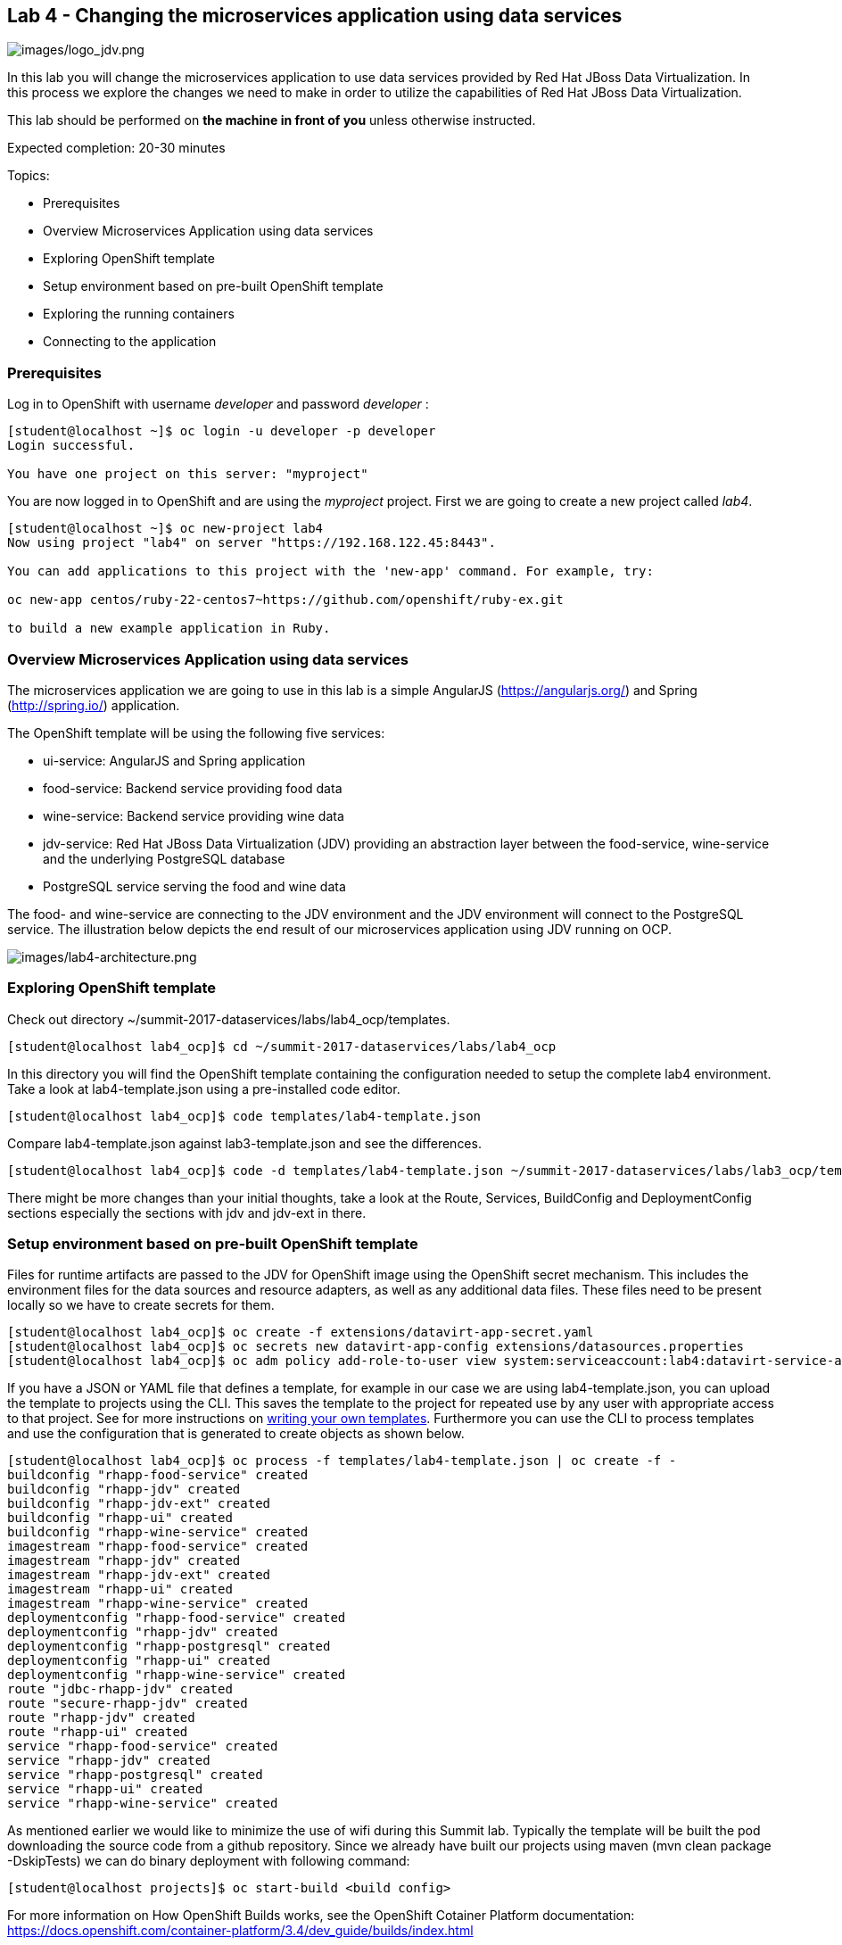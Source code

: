 == Lab 4 - Changing the microservices application using data services

image:images/logo_jdv.png[images/logo_jdv.png]

In this lab you will change the microservices application to use data services provided by Red Hat JBoss Data Virtualization. In this process we explore the changes we need to make in order to utilize the capabilities of Red Hat JBoss Data Virtualization.

This lab should be performed on *the machine in front of you* unless otherwise instructed.

Expected completion: 20-30 minutes

Topics:

* Prerequisites
* Overview Microservices Application using data services
* Exploring OpenShift template
* Setup environment based on pre-built OpenShift template
* Exploring the running containers
* Connecting to the application

=== Prerequisites

Log in to OpenShift with username _developer_ and password _developer_ :

[source,bash]
----
[student@localhost ~]$ oc login -u developer -p developer
Login successful.

You have one project on this server: "myproject"
----

You are now logged in to OpenShift and are using the _myproject_ project. First we are going to create a new project called _lab4_.

[source,bash]
----
[student@localhost ~]$ oc new-project lab4
Now using project "lab4" on server "https://192.168.122.45:8443".

You can add applications to this project with the 'new-app' command. For example, try:

oc new-app centos/ruby-22-centos7~https://github.com/openshift/ruby-ex.git

to build a new example application in Ruby.
----

=== Overview Microservices Application using data services
The microservices application we are going to use in this lab is a simple AngularJS (https://angularjs.org/) and Spring (http://spring.io/) application.

The OpenShift template will be using the following five services:

* ui-service: AngularJS and Spring application
* food-service: Backend service providing food data
* wine-service: Backend service providing wine data
* jdv-service: Red Hat JBoss Data Virtualization (JDV) providing an abstraction layer between the food-service, wine-service and the underlying PostgreSQL database
* PostgreSQL service serving the food and wine data

The food- and wine-service are connecting to the JDV environment and the JDV environment will connect to the PostgreSQL service. The illustration below depicts the end result of our microservices application using JDV running on OCP.

image:images/lab4-architecture.png[images/lab4-architecture.png]

=== Exploring OpenShift template
Check out directory ~/summit-2017-dataservices/labs/lab4_ocp/templates.

[source,bash]
----
[student@localhost lab4_ocp]$ cd ~/summit-2017-dataservices/labs/lab4_ocp
----

In this directory you will find the OpenShift template containing the configuration needed to setup the complete lab4 environment. Take a look at lab4-template.json using a pre-installed code editor.

[source,bash]
----
[student@localhost lab4_ocp]$ code templates/lab4-template.json
----

Compare lab4-template.json against lab3-template.json and see the differences.

[source,bash]
----
[student@localhost lab4_ocp]$ code -d templates/lab4-template.json ~/summit-2017-dataservices/labs/lab3_ocp/templates/lab3-template.json
----

There might be more changes than your initial thoughts, take a look at the Route, Services, BuildConfig and DeploymentConfig sections especially the sections with jdv and jdv-ext in there.

=== Setup environment based on pre-built OpenShift template
Files for runtime artifacts are passed to the JDV for OpenShift image using the OpenShift secret mechanism. This includes the environment files for the data sources and resource adapters, as well as any additional data files. These files need to be present locally so we have to create secrets for them.

[source,bash]
----
[student@localhost lab4_ocp]$ oc create -f extensions/datavirt-app-secret.yaml
[student@localhost lab4_ocp]$ oc secrets new datavirt-app-config extensions/datasources.properties
[student@localhost lab4_ocp]$ oc adm policy add-role-to-user view system:serviceaccount:lab4:datavirt-service-account
----

If you have a JSON or YAML file that defines a template, for example in our case we are using lab4-template.json, you can upload the template to projects using the CLI. This saves the template to the project for repeated use by any user with appropriate access to that project. See for more instructions on link:https://docs.openshift.com/container-platform/3.4/dev_guide/templates.html#writing-templates[writing your own templates]. Furthermore you can use the CLI to process templates and use the configuration that is generated to create objects as shown below.

[source,bash]
----
[student@localhost lab4_ocp]$ oc process -f templates/lab4-template.json | oc create -f -
buildconfig "rhapp-food-service" created
buildconfig "rhapp-jdv" created
buildconfig "rhapp-jdv-ext" created
buildconfig "rhapp-ui" created
buildconfig "rhapp-wine-service" created
imagestream "rhapp-food-service" created
imagestream "rhapp-jdv" created
imagestream "rhapp-jdv-ext" created
imagestream "rhapp-ui" created
imagestream "rhapp-wine-service" created
deploymentconfig "rhapp-food-service" created
deploymentconfig "rhapp-jdv" created
deploymentconfig "rhapp-postgresql" created
deploymentconfig "rhapp-ui" created
deploymentconfig "rhapp-wine-service" created
route "jdbc-rhapp-jdv" created
route "secure-rhapp-jdv" created
route "rhapp-jdv" created
route "rhapp-ui" created
service "rhapp-food-service" created
service "rhapp-jdv" created
service "rhapp-postgresql" created
service "rhapp-ui" created
service "rhapp-wine-service" created
----

As mentioned earlier we would like to minimize the use of wifi during this Summit lab. Typically the template will be built the pod downloading the source code from a github repository. Since we already have built our projects using maven (mvn clean package -DskipTests) we can do binary deployment with following command:

[source,bash]
----
[student@localhost projects]$ oc start-build <build config>
----

For more information on How OpenShift Builds works, see the OpenShift Cotainer Platform documentation: https://docs.openshift.com/container-platform/3.4/dev_guide/builds/index.html

Get all available build configs.

[source,bash]
----
[student@localhost lab4_ocp]$ oc get bc
NAME TYPE FROM LATEST
rhapp-food-service Source Binary 0
rhapp-jdv Source Binary 0
rhapp-jdv-ext Docker Binary 1
rhapp-ui Source Binary 0
rhapp-wine-service Source Binary 0
----

Now start the binary builds using the following commands:

[source,bash]
----
[student@localhost lab4_ocp]$ oc start-build rhapp-jdv-ext --from-dir=extensions
Uploading directory "extensions" as binary input for the build ...
build "rhapp-jdv-ext-2" started
----

Before going to the next step make sure the rhapp-jdv-ext build is completed.

[source,bash]
----
[student@localhost lab4_ocp]$ oc start-build rhapp-jdv --from-dir=vdb
Uploading directory "vdb" as binary input for the build ...
build "rhapp-jdv-1" started

[student@localhost lab4_ocp]$ cd ~/summit-2017-dataservices/labs/lab4/projects
[student@localhost projects]$ oc start-build rhapp-food-service --from-dir=food-service/deployments
Uploading directory "food-service/deployments" as binary input for the build ...
build "rhapp-food-service-1" started

[student@localhost projects]$ oc start-build rhapp-wine-service --from-dir=wine-service/deployments
Uploading directory "wine-service/deployments" as binary input for the build ...
build "rhapp-wine-service-1" started

[student@localhost projects]$ oc start-build rhapp-ui --from-dir=ui-service/deployments
Uploading directory "ui-service/deployments" as binary input for the build ...
build "rhapp-ui-1" started
----

Now the containers will be built and deployed. Let’s see how it looks like in the OpenShift Web Console. Login into the OpenShift Web Console and login with username developer

=== Exploring the Running Containers

image:images/lab4-console-project.png[images/lab4-console-project.png]

Click project lab4 and the lab4 overview page should appear as depicted below.

image:images/lab4-console-overview.png[images/lab4-console-overview.png]

Scroll down and use the menu options to familiarize with the OpenShift lab4 project.

=== Connecting to the application
An OpenShift Container Platform link:https://docs.openshift.com/container-platform/3.4/architecture/core_concepts/routes.html#architecture-core-concepts-routes[route] exposes a link:https://docs.openshift.com/container-platform/3.4/architecture/core_concepts/pods_and_services.html#services[service] at a host name, like _www.example.com_, so that external clients can reach it by name.

In the example depicted in screenshots before we can see routes defined in lab4 project which expose the webui of our food and wine microservices application at url: http://rhapp-ui-lab4.192.168.122.45.xip.io

Another way to get the routes is to navigate to the Applications→Routes page.
Click on the URL of the ui route and you should be redirected to the food and wine microservices application as depicted below.

image:images/lab4-routes.png[images/lab4-routes.png]

image:images/lab4-rhapp-ui.png[images/lab4-rhapp-ui.png]

Click on menu option _wine_ and you should see similar data as depicted below

image:images/lab4-rhapp-ui-wine.png[images/lab4-rhapp-ui-wine.png]

Click on menu option food and you should see similar data as depicted below

image:images/lab4-rhapp-ui-food.png[images/lab4-rhapp-ui-food.png]

=== Cleanup lab 4
Delete project using OpenShift CLI

[source,bash]
----
[student@localhost projects]$ oc delete project lab4
----

Remove the docker images
To remove the created docker images during this lab you can do

[source,bash]
----
[student@localhost projects]$ docker images | grep rhapp
REPOSITORY TAG IMAGE ID CREATED SIZE
172.30.1.1:5000/lab3/rhapp-ui latest e4b265ec1c0a 42 minutes ago 727.1 MB
172.30.1.1:5000/lab3/rhapp-wine-service latest eaba6f6ce6d9 42 minutes ago 796.3 MB
172.30.1.1:5000/lab3/rhapp-food-service latest 0e9a01a2f132 43 minutes ago 799.2 MB
172.30.1.1:5000/lab4/rhapp-jdv latest 5b3603a285c6 46 minutes ago 972.6 MB
----

You can remove the image one by one using:

[source,bash]
----
[student@localhost projects]$ docker rmi <image id>
----

For you convenience we have a script called _rmlab4_ available which removes all images with rhapp in the name:

[source,bash]
----
[student@localhost projects]$ rmlab4
----

Congratulations!!!!! You have completed this lab.
